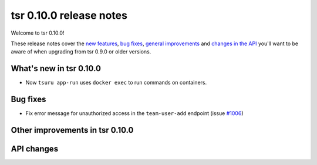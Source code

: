 ========================
tsr 0.10.0 release notes
========================

Welcome to tsr 0.10.0!

These release notes cover the `new features`_, `bug fixes`_,
`general improvements`_ and `changes in the API`_
you'll want to be aware of when upgrading from tsr 0.9.0 or older versions.

.. _`new features`: `What's new in tsr 0.10.0`_
.. _`general improvements`: `Other improvements in tsr 0.10.0`_
.. _`changes in the API`: `API changes`_

What's new in tsr 0.10.0
========================

* Now ``tsuru app-run`` uses ``docker exec`` to run commands on containers.

Bug fixes
=========

* Fix error message for unauthorized access in the ``team-user-add`` endpoint
  (issue `#1006 <https://github.com/tsuru/tsuru/issues/1006>`_)

Other improvements in tsr 0.10.0
================================

API changes
===========

